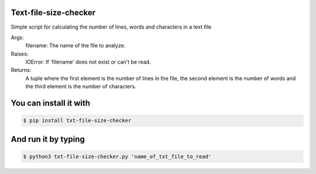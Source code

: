 Text-file-size-checker
----

Simple script for calculating the number of lines, words and
characters in a text file

Args:
    filename: The name of the file to analyze.

Raises:
    IOError: If 'filename' does not exist or can't be read.

Returns:
    A tuple where the first element is the number of lines in
    the file, the second element is the number of words and the
    third element is the number of characters.

You can install it with
----

.. code:: bash

    $ pip install txt-file-size-checker

And run it by typing
----

.. code:: bash

    $ python3 txt-file-size-checker.py 'name_of_txt_file_to_read'
